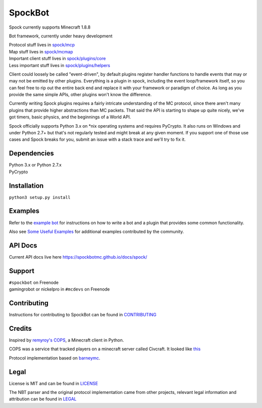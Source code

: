SpockBot
========

|Build Status| |Coverage Status|

Spock currently supports Minecraft 1.8.8

Bot framework, currently under heavy development

| Protocol stuff lives in `spock/mcp <spock/mcp>`__
| Map stuff lives in `spock/mcmap <spock/mcmap>`__
| Important client stuff lives in `spock/plugins/core <spock/plugins/core>`__
| Less important stuff lives in `spock/plugins/helpers <spock/plugins/helpers>`__

Client could loosely be called "event-driven", by default plugins
register handler functions to handle events that may or may not be
emitted by other plugins. Everything is a plugin in spock, including the
event loop/framework itself, so you can feel free to rip out the entire
back end and replace it with your framework or paradigm of choice. As
long as you provide the same simple APIs, other plugins won't know the
difference.

Currently writing Spock plugins requires a fairly intricate
understanding of the MC protocol, since there aren't many plugins that
provide higher abstractions than MC packets. That said the API is
starting to shape up quite nicely, we've got timers, basic physics, and
the beginnings of a World API.

Spock officially supports Python 3.x on \*nix operating systems and
requires PyCrypto. It also runs on Windows and under Python 2.7+ but
that's not regularly tested and might break at any given moment. If you
support one of those use cases and Spock breaks for you, submit an issue
with a stack trace and we'll try to fix it.

Dependencies
------------

| Python 3.x or Python 2.7.x
| PyCrypto

Installation
------------

``python3 setup.py install``

Examples
--------

Refer to the `example bot <examples/basic>`__ for instructions on how to
write a bot and a plugin that provides some common functionality.

Also see `Some Useful
Examples <https://github.com/SpockBotMC/SpockBot-Extra/tree/master/examples>`__
for additional examples contributed by the community.

API Docs
--------

Current API docs live here https://spockbotmc.github.io/docs/spock/

Support
-------

| ``#spockbot`` on Freenode
| gamingrobot or nickelpro in ``#mcdevs`` on Freenode

Contributing
-------

Instructions for contributing to SpockBot can be found in `CONTRIBUTING <CONTRIBUTING.md>`__

Credits
-------

Inspired by `remyroy's
COPS <http://www.reddit.com/r/Civcraft/comments/13kwjm/introducing_the_cops_civcraft_online_player_status/>`__,
a Minecraft client in Python.

COPS was a service that tracked players on a minecraft server called Civcraft. It looked like `this <http://i.imgur.com/SR2qII5.jpg>`__

Protocol implementation based on `barneymc <https://github.com/barneygale/barneymc>`__.

Legal
-----

License is MIT and can be found in `LICENSE <LICENSE>`__

The NBT parser and the original protocol implementation came from other projects, relevant legal information and attribution can be found in `LEGAL <LEGAL.md>`__

.. |Build Status| image:: https://travis-ci.org/SpockBotMC/SpockBot.svg
   :target: https://travis-ci.org/SpockBotMC/SpockBot
.. |Coverage Status| image:: https://coveralls.io/repos/SpockBotMC/SpockBot/badge.svg?branch=master&service=github
   :target: https://coveralls.io/github/SpockBotMC/SpockBot?branch=master

